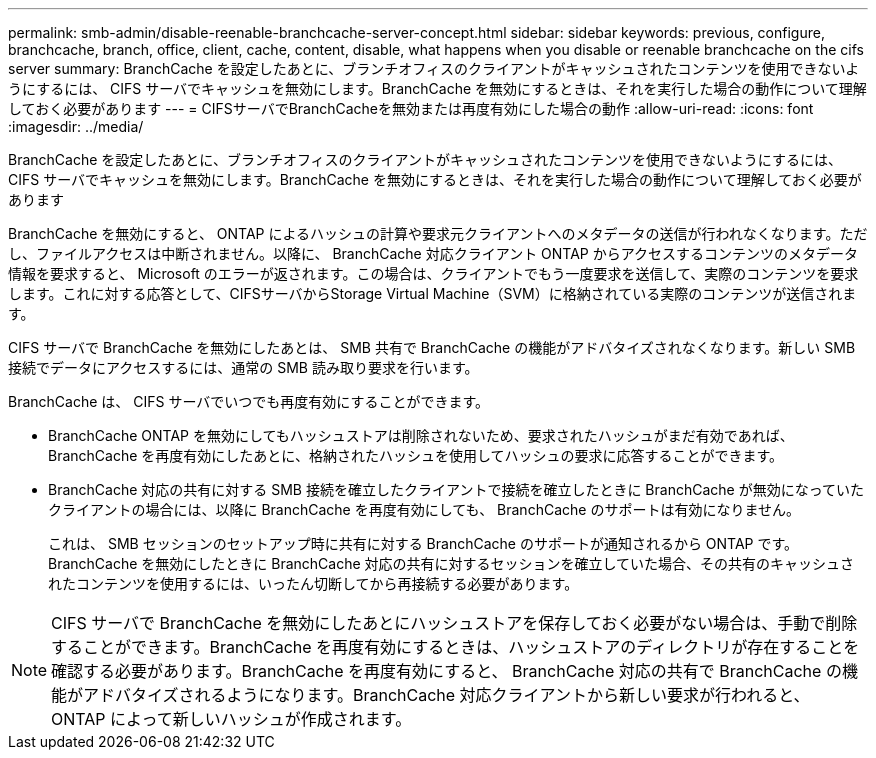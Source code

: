 ---
permalink: smb-admin/disable-reenable-branchcache-server-concept.html 
sidebar: sidebar 
keywords: previous, configure, branchcache, branch, office, client, cache, content, disable, what happens when you disable or reenable branchcache on the cifs server 
summary: BranchCache を設定したあとに、ブランチオフィスのクライアントがキャッシュされたコンテンツを使用できないようにするには、 CIFS サーバでキャッシュを無効にします。BranchCache を無効にするときは、それを実行した場合の動作について理解しておく必要があります 
---
= CIFSサーバでBranchCacheを無効または再度有効にした場合の動作
:allow-uri-read: 
:icons: font
:imagesdir: ../media/


[role="lead"]
BranchCache を設定したあとに、ブランチオフィスのクライアントがキャッシュされたコンテンツを使用できないようにするには、 CIFS サーバでキャッシュを無効にします。BranchCache を無効にするときは、それを実行した場合の動作について理解しておく必要があります

BranchCache を無効にすると、 ONTAP によるハッシュの計算や要求元クライアントへのメタデータの送信が行われなくなります。ただし、ファイルアクセスは中断されません。以降に、 BranchCache 対応クライアント ONTAP からアクセスするコンテンツのメタデータ情報を要求すると、 Microsoft のエラーが返されます。この場合は、クライアントでもう一度要求を送信して、実際のコンテンツを要求します。これに対する応答として、CIFSサーバからStorage Virtual Machine（SVM）に格納されている実際のコンテンツが送信されます。

CIFS サーバで BranchCache を無効にしたあとは、 SMB 共有で BranchCache の機能がアドバタイズされなくなります。新しい SMB 接続でデータにアクセスするには、通常の SMB 読み取り要求を行います。

BranchCache は、 CIFS サーバでいつでも再度有効にすることができます。

* BranchCache ONTAP を無効にしてもハッシュストアは削除されないため、要求されたハッシュがまだ有効であれば、 BranchCache を再度有効にしたあとに、格納されたハッシュを使用してハッシュの要求に応答することができます。
* BranchCache 対応の共有に対する SMB 接続を確立したクライアントで接続を確立したときに BranchCache が無効になっていたクライアントの場合には、以降に BranchCache を再度有効にしても、 BranchCache のサポートは有効になりません。
+
これは、 SMB セッションのセットアップ時に共有に対する BranchCache のサポートが通知されるから ONTAP です。BranchCache を無効にしたときに BranchCache 対応の共有に対するセッションを確立していた場合、その共有のキャッシュされたコンテンツを使用するには、いったん切断してから再接続する必要があります。



[NOTE]
====
CIFS サーバで BranchCache を無効にしたあとにハッシュストアを保存しておく必要がない場合は、手動で削除することができます。BranchCache を再度有効にするときは、ハッシュストアのディレクトリが存在することを確認する必要があります。BranchCache を再度有効にすると、 BranchCache 対応の共有で BranchCache の機能がアドバタイズされるようになります。BranchCache 対応クライアントから新しい要求が行われると、 ONTAP によって新しいハッシュが作成されます。

====